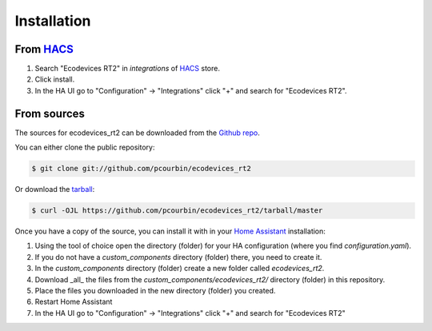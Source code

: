 .. highlight:: shell

============
Installation
============

From `HACS`_
------------

1. Search "Ecodevices RT2" in `integrations` of `HACS`_ store.
2. Click install.
3. In the HA UI go to "Configuration" -> "Integrations" click "+" and search for "Ecodevices RT2".

From sources
------------

The sources for ecodevices_rt2 can be downloaded from the `Github repo`_.

You can either clone the public repository:

.. code-block:: console

    $ git clone git://github.com/pcourbin/ecodevices_rt2

Or download the `tarball`_:

.. code-block:: console

    $ curl -OJL https://github.com/pcourbin/ecodevices_rt2/tarball/master

Once you have a copy of the source, you can install it with in your `Home Assistant`_ installation:


1. Using the tool of choice open the directory (folder) for your HA configuration (where you find `configuration.yaml`).
2. If you do not have a `custom_components` directory (folder) there, you need to create it.
3. In the `custom_components` directory (folder) create a new folder called `ecodevices_rt2`.
4. Download _all_ the files from the `custom_components/ecodevices_rt2/` directory (folder) in this repository.
5. Place the files you downloaded in the new directory (folder) you created.
6. Restart Home Assistant
7. In the HA UI go to "Configuration" -> "Integrations" click "+" and search for "Ecodevices RT2"

.. _Github repo: https://github.com/pcourbin/ecodevices_rt2
.. _tarball: https://github.com/pcourbin/ecodevices_rt2/tarball/master
.. _`Home Assistant`: https://www.home-assistant.io/
.. _`HACS`: https://hacs.xyz
